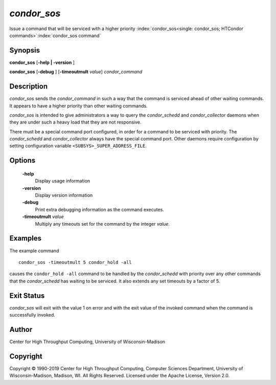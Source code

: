       

*condor_sos*
=============

Issue a command that will be serviced with a higher priority
:index:`condor_sos<single: condor_sos; HTCondor commands>`\ :index:`condor_sos command`

Synopsis
--------

**condor_sos** [**-help | -version** ]

**condor_sos** [**-debug** ] [**-timeoutmult** *value*]
*condor_command*

Description
-----------

*condor_sos* sends the *condor_command* in such a way that the command
is serviced ahead of other waiting commands. It appears to have a higher
priority than other waiting commands.

*condor_sos* is intended to give administrators a way to query the
*condor_schedd* and *condor_collector* daemons when they are under
such a heavy load that they are not responsive.

There must be a special command port configured, in order for a command
to be serviced with priority. The *condor_schedd* and
*condor_collector* always have the special command port. Other daemons
require configuration by setting configuration variable
``<SUBSYS>_SUPER_ADDRESS_FILE``.

Options
-------

 **-help**
    Display usage information
 **-version**
    Display version information
 **-debug**
    Print extra debugging information as the command executes.
 **-timeoutmult** *value*
    Multiply any timeouts set for the command by the integer *value*.

Examples
--------

The example command

::

      condor_sos -timeoutmult 5 condor_hold -all

causes the ``condor_hold -all`` command to be handled by the
*condor_schedd* with priority over any other commands that the
*condor_schedd* has waiting to be serviced. It also extends any set
timeouts by a factor of 5.

Exit Status
-----------

*condor_sos* will exit with the value 1 on error and with the exit
value of the invoked command when the command is successfully invoked.

Author
------

Center for High Throughput Computing, University of Wisconsin-Madison

Copyright
---------

Copyright © 1990-2019 Center for High Throughput Computing, Computer
Sciences Department, University of Wisconsin-Madison, Madison, WI. All
Rights Reserved. Licensed under the Apache License, Version 2.0.

      
